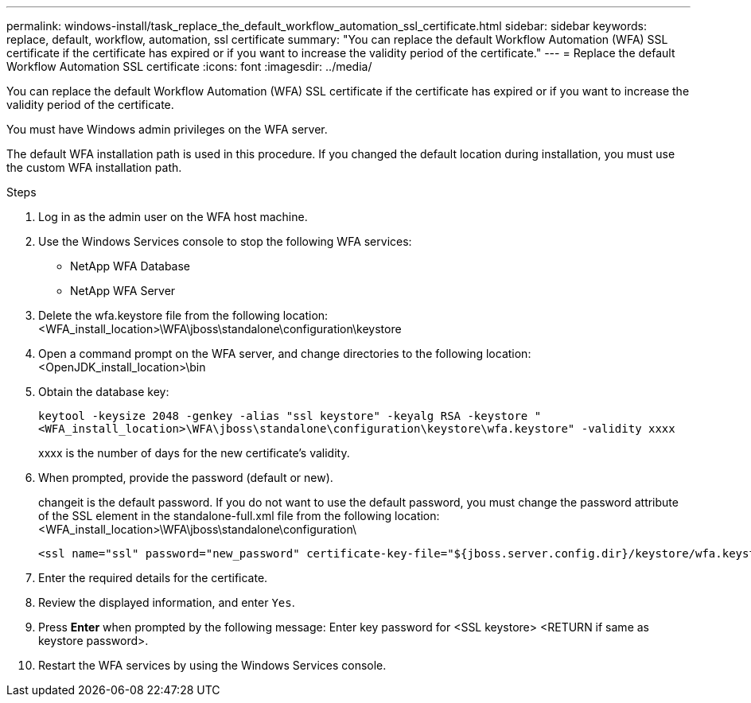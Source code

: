 ---
permalink: windows-install/task_replace_the_default_workflow_automation_ssl_certificate.html
sidebar: sidebar
keywords: replace, default, workflow, automation, ssl certificate
summary: "You can replace the default Workflow Automation (WFA) SSL certificate if the certificate has expired or if you want to increase the validity period of the certificate."
---
= Replace the default Workflow Automation SSL certificate
:icons: font
:imagesdir: ../media/

[.lead]
You can replace the default Workflow Automation (WFA) SSL certificate if the certificate has expired or if you want to increase the validity period of the certificate.

You must have Windows admin privileges on the WFA server.

The default WFA installation path is used in this procedure. If you changed the default location during installation, you must use the custom WFA installation path.

.Steps
. Log in as the admin user on the WFA host machine.
. Use the Windows Services console to stop the following WFA services:
 ** NetApp WFA Database
 ** NetApp WFA Server
. Delete the wfa.keystore file from the following location:<WFA_install_location>\WFA\jboss\standalone\configuration\keystore
. Open a command prompt on the WFA server, and change directories to the following location:<OpenJDK_install_location>\bin
. Obtain the database key:
+
`keytool -keysize 2048 -genkey -alias "ssl keystore" -keyalg RSA -keystore "<WFA_install_location>\WFA\jboss\standalone\configuration\keystore\wfa.keystore" -validity xxxx`
+
xxxx is the number of days for the new certificate's validity.

. When prompted, provide the password (default or new).
+
changeit is the default password. If you do not want to use the default password, you must change the password attribute of the SSL element in the standalone-full.xml file from the following location: <WFA_install_location>\WFA\jboss\standalone\configuration\
+
----
<ssl name="ssl" password="new_password" certificate-key-file="${jboss.server.config.dir}/keystore/wfa.keystore"
----

. Enter the required details for the certificate.
. Review the displayed information, and enter `Yes`.
. Press *Enter* when prompted by the following message: Enter key password for <SSL keystore> <RETURN if same as keystore password>.
. Restart the WFA services by using the Windows Services console.
